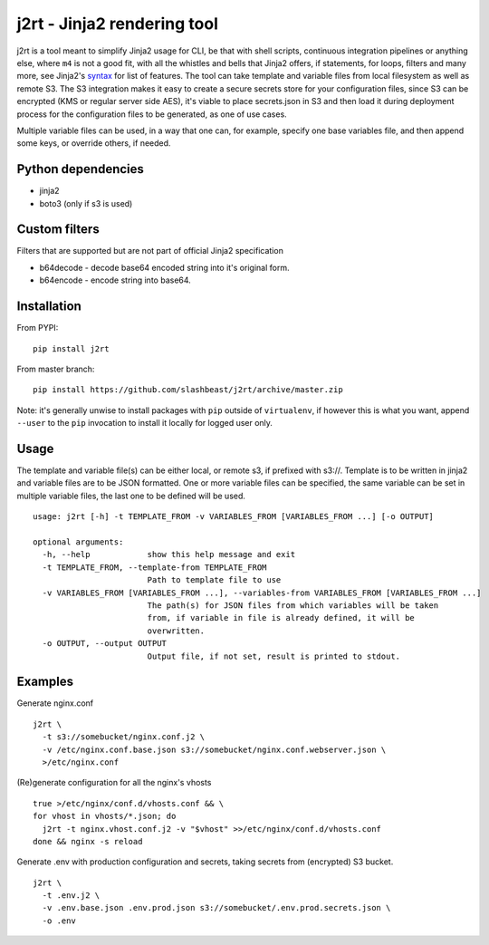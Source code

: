j2rt - Jinja2 rendering tool
============================

j2rt is a tool meant to simplify Jinja2 usage for CLI, be that with shell scripts, continuous integration pipelines or anything else, where ``m4`` is not a good fit, with all the whistles and bells that Jinja2 offers, if statements, for loops, filters and many more, see Jinja2's `syntax <https://jinja.palletsprojects.com/en/2.11.x/templates/>`_ for list of features. The tool can take template and variable files from local filesystem as well as remote S3. The S3 integration makes it easy to create a secure secrets store for your configuration files, since S3 can be encrypted (KMS or regular server side AES), it's viable to place secrets.json in S3 and then load it during deployment process for the configuration files to be generated, as one of use cases.

Multiple variable files can be used, in a way that one can, for example, specify one base variables file, and then append some keys, or override others, if needed.

Python dependencies
-------------------
- jinja2
- boto3 (only if s3 is used)

Custom filters
--------------

Filters that are supported but are not part of official Jinja2 specification

- b64decode - decode base64 encoded string into it's original form.
- b64encode - encode string into base64.

Installation
------------

From PYPI::

  pip install j2rt

From master branch::

  pip install https://github.com/slashbeast/j2rt/archive/master.zip

Note: it's generally unwise to install packages with ``pip`` outside of ``virtualenv``, if however this is what you want, append ``--user`` to the ``pip`` invocation to install it locally for logged user only.

Usage
-----

The template and variable file(s) can be either local, or remote s3, if prefixed with s3://. Template is to be written in jinja2 and variable files are to be JSON formatted. One or more variable files can be specified, the same variable can be set in multiple variable files, the last one to be defined will be used.

::

  usage: j2rt [-h] -t TEMPLATE_FROM -v VARIABLES_FROM [VARIABLES_FROM ...] [-o OUTPUT]

  optional arguments:
    -h, --help            show this help message and exit
    -t TEMPLATE_FROM, --template-from TEMPLATE_FROM
                          Path to template file to use
    -v VARIABLES_FROM [VARIABLES_FROM ...], --variables-from VARIABLES_FROM [VARIABLES_FROM ...]
                          The path(s) for JSON files from which variables will be taken
                          from, if variable in file is already defined, it will be
                          overwritten.
    -o OUTPUT, --output OUTPUT
                          Output file, if not set, result is printed to stdout.

Examples
--------

Generate nginx.conf
::

  j2rt \
    -t s3://somebucket/nginx.conf.j2 \
    -v /etc/nginx.conf.base.json s3://somebucket/nginx.conf.webserver.json \
    >/etc/nginx.conf

(Re)generate configuration for all the nginx's vhosts
::

  true >/etc/nginx/conf.d/vhosts.conf && \
  for vhost in vhosts/*.json; do 
    j2rt -t nginx.vhost.conf.j2 -v "$vhost" >>/etc/nginx/conf.d/vhosts.conf
  done && nginx -s reload

Generate .env with production configuration and secrets, taking secrets from (encrypted) S3 bucket.
::

  j2rt \
    -t .env.j2 \
    -v .env.base.json .env.prod.json s3://somebucket/.env.prod.secrets.json \
    -o .env
